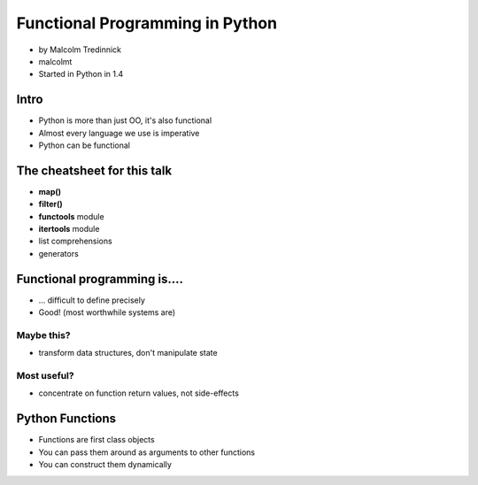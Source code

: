 ================================
Functional Programming in Python
================================

* by Malcolm Tredinnick
* malcolmt
* Started in Python in 1.4

Intro
=======

* Python is more than just OO, it's also functional
* Almost every language we use is imperative
* Python can be functional

The cheatsheet for this talk
====================================

* **map()**
* **filter()**
* **functools** module
* **itertools** module
* list comprehensions
* generators

Functional programming is....
==============================

* ... difficult to define precisely
* Good! (most worthwhile systems are)

Maybe this?
-------------

* transform data structures, don't manipulate state

Most useful?
--------------

* concentrate on function return values, not side-effects

Python Functions
==================

* Functions are first class objects
* You can pass them around as arguments to other functions
* You can construct them dynamically